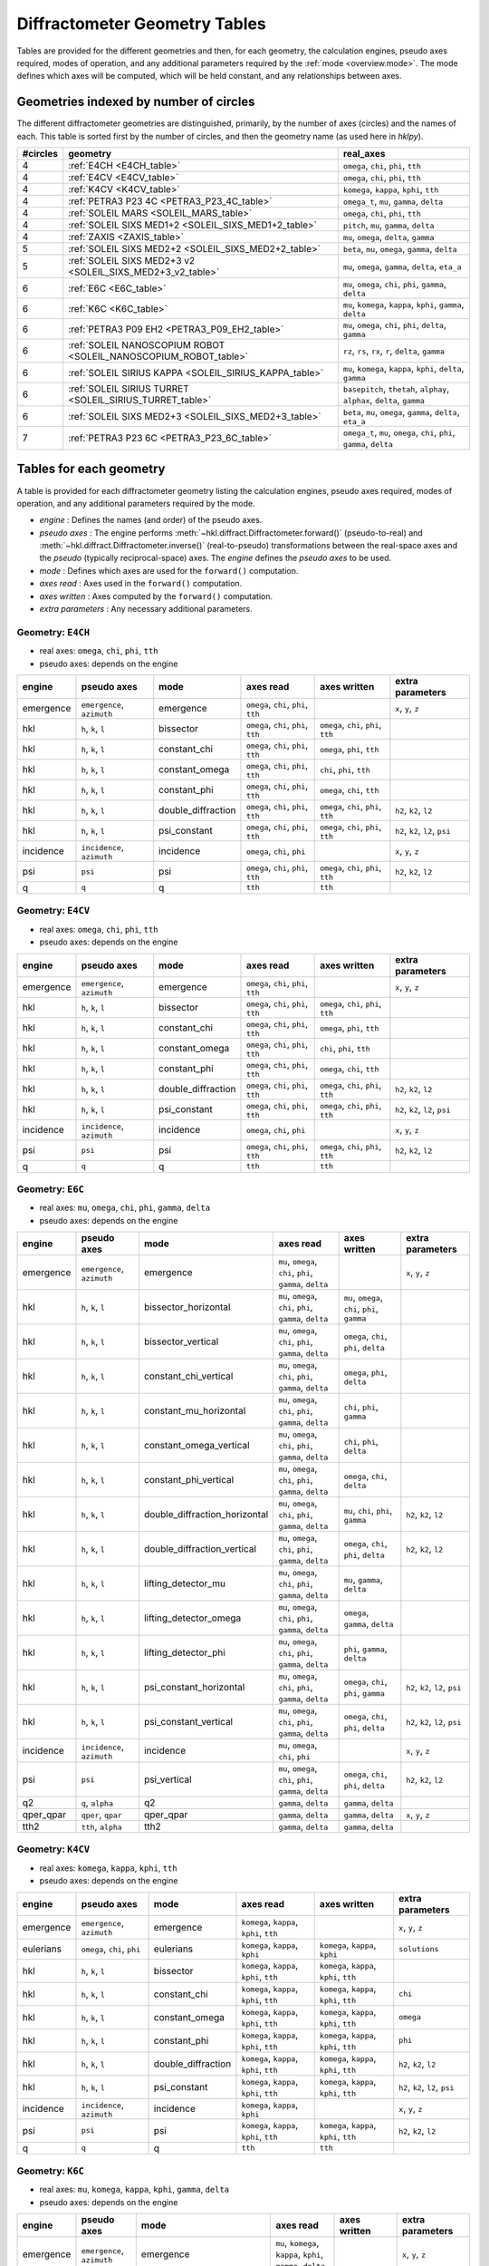 .. this page created by ./docs/make_geometry_tables.py

.. _geometry_tables:

==============================
Diffractometer Geometry Tables
==============================

.. index:: mode

Tables are provided for the different geometries and then, for each geometry,
the calculation engines, pseudo axes required, modes of operation, and any
additional parameters required by the :ref:`mode <overview.mode>`.  The mode defines
which axes will be computed, which will be held constant, and any relationships
between axes.

Geometries indexed by number of circles
---------------------------------------

The different diffractometer geometries are distinguished, primarily, by
the number of axes (circles) and the names of each.  This table is
sorted first by the number of circles, and then the geometry name (as
used here in *hklpy*).


======== ================================================================ =======================================================================
#circles geometry                                                         real_axes
======== ================================================================ =======================================================================
4        :ref:`E4CH <E4CH_table>`                                         ``omega``, ``chi``, ``phi``, ``tth``
4        :ref:`E4CV <E4CV_table>`                                         ``omega``, ``chi``, ``phi``, ``tth``
4        :ref:`K4CV <K4CV_table>`                                         ``komega``, ``kappa``, ``kphi``, ``tth``
4        :ref:`PETRA3 P23 4C <PETRA3_P23_4C_table>`                       ``omega_t``, ``mu``, ``gamma``, ``delta``
4        :ref:`SOLEIL MARS <SOLEIL_MARS_table>`                           ``omega``, ``chi``, ``phi``, ``tth``
4        :ref:`SOLEIL SIXS MED1+2 <SOLEIL_SIXS_MED1+2_table>`             ``pitch``, ``mu``, ``gamma``, ``delta``
4        :ref:`ZAXIS <ZAXIS_table>`                                       ``mu``, ``omega``, ``delta``, ``gamma``
5        :ref:`SOLEIL SIXS MED2+2 <SOLEIL_SIXS_MED2+2_table>`             ``beta``, ``mu``, ``omega``, ``gamma``, ``delta``
5        :ref:`SOLEIL SIXS MED2+3 v2 <SOLEIL_SIXS_MED2+3_v2_table>`       ``mu``, ``omega``, ``gamma``, ``delta``, ``eta_a``
6        :ref:`E6C <E6C_table>`                                           ``mu``, ``omega``, ``chi``, ``phi``, ``gamma``, ``delta``
6        :ref:`K6C <K6C_table>`                                           ``mu``, ``komega``, ``kappa``, ``kphi``, ``gamma``, ``delta``
6        :ref:`PETRA3 P09 EH2 <PETRA3_P09_EH2_table>`                     ``mu``, ``omega``, ``chi``, ``phi``, ``delta``, ``gamma``
6        :ref:`SOLEIL NANOSCOPIUM ROBOT <SOLEIL_NANOSCOPIUM_ROBOT_table>` ``rz``, ``rs``, ``rx``, ``r``, ``delta``, ``gamma``
6        :ref:`SOLEIL SIRIUS KAPPA <SOLEIL_SIRIUS_KAPPA_table>`           ``mu``, ``komega``, ``kappa``, ``kphi``, ``delta``, ``gamma``
6        :ref:`SOLEIL SIRIUS TURRET <SOLEIL_SIRIUS_TURRET_table>`         ``basepitch``, ``thetah``, ``alphay``, ``alphax``, ``delta``, ``gamma``
6        :ref:`SOLEIL SIXS MED2+3 <SOLEIL_SIXS_MED2+3_table>`             ``beta``, ``mu``, ``omega``, ``gamma``, ``delta``, ``eta_a``
7        :ref:`PETRA3 P23 6C <PETRA3_P23_6C_table>`                       ``omega_t``, ``mu``, ``omega``, ``chi``, ``phi``, ``gamma``, ``delta``
======== ================================================================ =======================================================================



.. _geometry_tables.tables:

Tables for each geometry
------------------------

.. index:: mode

A table is provided for each diffractometer geometry listing the calculation
engines, pseudo axes required, modes of operation, and any additional parameters
required by the mode.

* *engine* : Defines the names (and order) of the pseudo axes.
* *pseudo axes* : The engine performs
  :meth:`~hkl.diffract.Diffractometer.forward()` (pseudo-to-real) and
  :meth:`~hkl.diffract.Diffractometer.inverse()` (real-to-pseudo)
  transformations between the real-space axes and the *pseudo* (typically
  reciprocal-space) axes.  The *engine* defines the *pseudo axes* to be used.
* *mode* : Defines which axes are used for the ``forward()`` computation.
* *axes read* : Axes used in the ``forward()`` computation.
* *axes written* : Axes computed by the ``forward()`` computation.
* *extra parameters* : Any necessary additional parameters.

.. index:: E4CH, geometry; E4CH

.. _E4CH_table:

Geometry: ``E4CH``
++++++++++++++++++

* real axes: ``omega``, ``chi``, ``phi``, ``tth``
* pseudo axes: depends on the engine

========= ========================== ================== ==================================== ==================================== ===============================
engine    pseudo axes                mode               axes read                            axes written                         extra parameters
========= ========================== ================== ==================================== ==================================== ===============================
emergence ``emergence``, ``azimuth`` emergence          ``omega``, ``chi``, ``phi``, ``tth``                                      ``x``, ``y``, ``z``
hkl       ``h``, ``k``, ``l``        bissector          ``omega``, ``chi``, ``phi``, ``tth`` ``omega``, ``chi``, ``phi``, ``tth``
hkl       ``h``, ``k``, ``l``        constant_chi       ``omega``, ``chi``, ``phi``, ``tth`` ``omega``, ``phi``, ``tth``
hkl       ``h``, ``k``, ``l``        constant_omega     ``omega``, ``chi``, ``phi``, ``tth`` ``chi``, ``phi``, ``tth``
hkl       ``h``, ``k``, ``l``        constant_phi       ``omega``, ``chi``, ``phi``, ``tth`` ``omega``, ``chi``, ``tth``
hkl       ``h``, ``k``, ``l``        double_diffraction ``omega``, ``chi``, ``phi``, ``tth`` ``omega``, ``chi``, ``phi``, ``tth`` ``h2``, ``k2``, ``l2``
hkl       ``h``, ``k``, ``l``        psi_constant       ``omega``, ``chi``, ``phi``, ``tth`` ``omega``, ``chi``, ``phi``, ``tth`` ``h2``, ``k2``, ``l2``, ``psi``
incidence ``incidence``, ``azimuth`` incidence          ``omega``, ``chi``, ``phi``                                               ``x``, ``y``, ``z``
psi       ``psi``                    psi                ``omega``, ``chi``, ``phi``, ``tth`` ``omega``, ``chi``, ``phi``, ``tth`` ``h2``, ``k2``, ``l2``
q         ``q``                      q                  ``tth``                              ``tth``
========= ========================== ================== ==================================== ==================================== ===============================

.. index:: E4CV, geometry; E4CV

.. _E4CV_table:

Geometry: ``E4CV``
++++++++++++++++++

* real axes: ``omega``, ``chi``, ``phi``, ``tth``
* pseudo axes: depends on the engine

========= ========================== ================== ==================================== ==================================== ===============================
engine    pseudo axes                mode               axes read                            axes written                         extra parameters
========= ========================== ================== ==================================== ==================================== ===============================
emergence ``emergence``, ``azimuth`` emergence          ``omega``, ``chi``, ``phi``, ``tth``                                      ``x``, ``y``, ``z``
hkl       ``h``, ``k``, ``l``        bissector          ``omega``, ``chi``, ``phi``, ``tth`` ``omega``, ``chi``, ``phi``, ``tth``
hkl       ``h``, ``k``, ``l``        constant_chi       ``omega``, ``chi``, ``phi``, ``tth`` ``omega``, ``phi``, ``tth``
hkl       ``h``, ``k``, ``l``        constant_omega     ``omega``, ``chi``, ``phi``, ``tth`` ``chi``, ``phi``, ``tth``
hkl       ``h``, ``k``, ``l``        constant_phi       ``omega``, ``chi``, ``phi``, ``tth`` ``omega``, ``chi``, ``tth``
hkl       ``h``, ``k``, ``l``        double_diffraction ``omega``, ``chi``, ``phi``, ``tth`` ``omega``, ``chi``, ``phi``, ``tth`` ``h2``, ``k2``, ``l2``
hkl       ``h``, ``k``, ``l``        psi_constant       ``omega``, ``chi``, ``phi``, ``tth`` ``omega``, ``chi``, ``phi``, ``tth`` ``h2``, ``k2``, ``l2``, ``psi``
incidence ``incidence``, ``azimuth`` incidence          ``omega``, ``chi``, ``phi``                                               ``x``, ``y``, ``z``
psi       ``psi``                    psi                ``omega``, ``chi``, ``phi``, ``tth`` ``omega``, ``chi``, ``phi``, ``tth`` ``h2``, ``k2``, ``l2``
q         ``q``                      q                  ``tth``                              ``tth``
========= ========================== ================== ==================================== ==================================== ===============================

.. index:: E6C, geometry; E6C

.. _E6C_table:

Geometry: ``E6C``
+++++++++++++++++

* real axes: ``mu``, ``omega``, ``chi``, ``phi``, ``gamma``, ``delta``
* pseudo axes: depends on the engine

========= ========================== ============================= ========================================================= ============================================== ===============================
engine    pseudo axes                mode                          axes read                                                 axes written                                   extra parameters
========= ========================== ============================= ========================================================= ============================================== ===============================
emergence ``emergence``, ``azimuth`` emergence                     ``mu``, ``omega``, ``chi``, ``phi``, ``gamma``, ``delta``                                                ``x``, ``y``, ``z``
hkl       ``h``, ``k``, ``l``        bissector_horizontal          ``mu``, ``omega``, ``chi``, ``phi``, ``gamma``, ``delta`` ``mu``, ``omega``, ``chi``, ``phi``, ``gamma``
hkl       ``h``, ``k``, ``l``        bissector_vertical            ``mu``, ``omega``, ``chi``, ``phi``, ``gamma``, ``delta`` ``omega``, ``chi``, ``phi``, ``delta``
hkl       ``h``, ``k``, ``l``        constant_chi_vertical         ``mu``, ``omega``, ``chi``, ``phi``, ``gamma``, ``delta`` ``omega``, ``phi``, ``delta``
hkl       ``h``, ``k``, ``l``        constant_mu_horizontal        ``mu``, ``omega``, ``chi``, ``phi``, ``gamma``, ``delta`` ``chi``, ``phi``, ``gamma``
hkl       ``h``, ``k``, ``l``        constant_omega_vertical       ``mu``, ``omega``, ``chi``, ``phi``, ``gamma``, ``delta`` ``chi``, ``phi``, ``delta``
hkl       ``h``, ``k``, ``l``        constant_phi_vertical         ``mu``, ``omega``, ``chi``, ``phi``, ``gamma``, ``delta`` ``omega``, ``chi``, ``delta``
hkl       ``h``, ``k``, ``l``        double_diffraction_horizontal ``mu``, ``omega``, ``chi``, ``phi``, ``gamma``, ``delta`` ``mu``, ``chi``, ``phi``, ``gamma``            ``h2``, ``k2``, ``l2``
hkl       ``h``, ``k``, ``l``        double_diffraction_vertical   ``mu``, ``omega``, ``chi``, ``phi``, ``gamma``, ``delta`` ``omega``, ``chi``, ``phi``, ``delta``         ``h2``, ``k2``, ``l2``
hkl       ``h``, ``k``, ``l``        lifting_detector_mu           ``mu``, ``omega``, ``chi``, ``phi``, ``gamma``, ``delta`` ``mu``, ``gamma``, ``delta``
hkl       ``h``, ``k``, ``l``        lifting_detector_omega        ``mu``, ``omega``, ``chi``, ``phi``, ``gamma``, ``delta`` ``omega``, ``gamma``, ``delta``
hkl       ``h``, ``k``, ``l``        lifting_detector_phi          ``mu``, ``omega``, ``chi``, ``phi``, ``gamma``, ``delta`` ``phi``, ``gamma``, ``delta``
hkl       ``h``, ``k``, ``l``        psi_constant_horizontal       ``mu``, ``omega``, ``chi``, ``phi``, ``gamma``, ``delta`` ``omega``, ``chi``, ``phi``, ``gamma``         ``h2``, ``k2``, ``l2``, ``psi``
hkl       ``h``, ``k``, ``l``        psi_constant_vertical         ``mu``, ``omega``, ``chi``, ``phi``, ``gamma``, ``delta`` ``omega``, ``chi``, ``phi``, ``delta``         ``h2``, ``k2``, ``l2``, ``psi``
incidence ``incidence``, ``azimuth`` incidence                     ``mu``, ``omega``, ``chi``, ``phi``                                                                      ``x``, ``y``, ``z``
psi       ``psi``                    psi_vertical                  ``mu``, ``omega``, ``chi``, ``phi``, ``gamma``, ``delta`` ``omega``, ``chi``, ``phi``, ``delta``         ``h2``, ``k2``, ``l2``
q2        ``q``, ``alpha``           q2                            ``gamma``, ``delta``                                      ``gamma``, ``delta``
qper_qpar ``qper``, ``qpar``         qper_qpar                     ``gamma``, ``delta``                                      ``gamma``, ``delta``                           ``x``, ``y``, ``z``
tth2      ``tth``, ``alpha``         tth2                          ``gamma``, ``delta``                                      ``gamma``, ``delta``
========= ========================== ============================= ========================================================= ============================================== ===============================

.. index:: K4CV, geometry; K4CV

.. _K4CV_table:

Geometry: ``K4CV``
++++++++++++++++++

* real axes: ``komega``, ``kappa``, ``kphi``, ``tth``
* pseudo axes: depends on the engine

========= =========================== ================== ======================================== ======================================== ===============================
engine    pseudo axes                 mode               axes read                                axes written                             extra parameters
========= =========================== ================== ======================================== ======================================== ===============================
emergence ``emergence``, ``azimuth``  emergence          ``komega``, ``kappa``, ``kphi``, ``tth``                                          ``x``, ``y``, ``z``
eulerians ``omega``, ``chi``, ``phi`` eulerians          ``komega``, ``kappa``, ``kphi``          ``komega``, ``kappa``, ``kphi``          ``solutions``
hkl       ``h``, ``k``, ``l``         bissector          ``komega``, ``kappa``, ``kphi``, ``tth`` ``komega``, ``kappa``, ``kphi``, ``tth``
hkl       ``h``, ``k``, ``l``         constant_chi       ``komega``, ``kappa``, ``kphi``, ``tth`` ``komega``, ``kappa``, ``kphi``, ``tth`` ``chi``
hkl       ``h``, ``k``, ``l``         constant_omega     ``komega``, ``kappa``, ``kphi``, ``tth`` ``komega``, ``kappa``, ``kphi``, ``tth`` ``omega``
hkl       ``h``, ``k``, ``l``         constant_phi       ``komega``, ``kappa``, ``kphi``, ``tth`` ``komega``, ``kappa``, ``kphi``, ``tth`` ``phi``
hkl       ``h``, ``k``, ``l``         double_diffraction ``komega``, ``kappa``, ``kphi``, ``tth`` ``komega``, ``kappa``, ``kphi``, ``tth`` ``h2``, ``k2``, ``l2``
hkl       ``h``, ``k``, ``l``         psi_constant       ``komega``, ``kappa``, ``kphi``, ``tth`` ``komega``, ``kappa``, ``kphi``, ``tth`` ``h2``, ``k2``, ``l2``, ``psi``
incidence ``incidence``, ``azimuth``  incidence          ``komega``, ``kappa``, ``kphi``                                                   ``x``, ``y``, ``z``
psi       ``psi``                     psi                ``komega``, ``kappa``, ``kphi``, ``tth`` ``komega``, ``kappa``, ``kphi``, ``tth`` ``h2``, ``k2``, ``l2``
q         ``q``                       q                  ``tth``                                  ``tth``
========= =========================== ================== ======================================== ======================================== ===============================

.. index:: K6C, geometry; K6C

.. _K6C_table:

Geometry: ``K6C``
+++++++++++++++++

* real axes: ``mu``, ``komega``, ``kappa``, ``kphi``, ``gamma``, ``delta``
* pseudo axes: depends on the engine

========= =========================== ============================= ============================================================= ===================================================== ===============================================
engine    pseudo axes                 mode                          axes read                                                     axes written                                          extra parameters
========= =========================== ============================= ============================================================= ===================================================== ===============================================
emergence ``emergence``, ``azimuth``  emergence                     ``mu``, ``komega``, ``kappa``, ``kphi``, ``gamma``, ``delta``                                                       ``x``, ``y``, ``z``
eulerians ``omega``, ``chi``, ``phi`` eulerians                     ``komega``, ``kappa``, ``kphi``                               ``komega``, ``kappa``, ``kphi``                       ``solutions``
hkl       ``h``, ``k``, ``l``         bissector_horizontal          ``mu``, ``komega``, ``kappa``, ``kphi``, ``gamma``, ``delta`` ``mu``, ``komega``, ``kappa``, ``kphi``, ``gamma``
hkl       ``h``, ``k``, ``l``         bissector_vertical            ``mu``, ``komega``, ``kappa``, ``kphi``, ``gamma``, ``delta`` ``komega``, ``kappa``, ``kphi``, ``delta``
hkl       ``h``, ``k``, ``l``         constant_chi_vertical         ``mu``, ``komega``, ``kappa``, ``kphi``, ``gamma``, ``delta`` ``komega``, ``kappa``, ``kphi``, ``delta``            ``chi``
hkl       ``h``, ``k``, ``l``         constant_incidence            ``mu``, ``komega``, ``kappa``, ``kphi``, ``gamma``, ``delta`` ``komega``, ``kappa``, ``kphi``, ``gamma``, ``delta`` ``x``, ``y``, ``z``, ``incidence``, ``azimuth``
hkl       ``h``, ``k``, ``l``         constant_kphi_horizontal      ``mu``, ``komega``, ``kappa``, ``kphi``, ``gamma``, ``delta`` ``mu``, ``komega``, ``kappa``, ``gamma``
hkl       ``h``, ``k``, ``l``         constant_omega_vertical       ``mu``, ``komega``, ``kappa``, ``kphi``, ``gamma``, ``delta`` ``komega``, ``kappa``, ``kphi``, ``delta``            ``omega``
hkl       ``h``, ``k``, ``l``         constant_phi_horizontal       ``mu``, ``komega``, ``kappa``, ``kphi``, ``gamma``, ``delta`` ``mu``, ``komega``, ``kappa``, ``kphi``, ``gamma``    ``phi``
hkl       ``h``, ``k``, ``l``         constant_phi_vertical         ``mu``, ``komega``, ``kappa``, ``kphi``, ``gamma``, ``delta`` ``komega``, ``kappa``, ``kphi``, ``delta``            ``phi``
hkl       ``h``, ``k``, ``l``         double_diffraction_horizontal ``mu``, ``komega``, ``kappa``, ``kphi``, ``gamma``, ``delta`` ``mu``, ``komega``, ``kappa``, ``kphi``, ``gamma``    ``h2``, ``k2``, ``l2``
hkl       ``h``, ``k``, ``l``         double_diffraction_vertical   ``mu``, ``komega``, ``kappa``, ``kphi``, ``gamma``, ``delta`` ``komega``, ``kappa``, ``kphi``, ``delta``            ``h2``, ``k2``, ``l2``
hkl       ``h``, ``k``, ``l``         lifting_detector_komega       ``mu``, ``komega``, ``kappa``, ``kphi``, ``gamma``, ``delta`` ``komega``, ``gamma``, ``delta``
hkl       ``h``, ``k``, ``l``         lifting_detector_kphi         ``mu``, ``komega``, ``kappa``, ``kphi``, ``gamma``, ``delta`` ``kphi``, ``gamma``, ``delta``
hkl       ``h``, ``k``, ``l``         lifting_detector_mu           ``mu``, ``komega``, ``kappa``, ``kphi``, ``gamma``, ``delta`` ``mu``, ``gamma``, ``delta``
hkl       ``h``, ``k``, ``l``         psi_constant_vertical         ``mu``, ``komega``, ``kappa``, ``kphi``, ``gamma``, ``delta`` ``komega``, ``kappa``, ``kphi``, ``delta``            ``h2``, ``k2``, ``l2``, ``psi``
incidence ``incidence``, ``azimuth``  incidence                     ``mu``, ``komega``, ``kappa``, ``kphi``                                                                             ``x``, ``y``, ``z``
psi       ``psi``                     psi_vertical                  ``mu``, ``komega``, ``kappa``, ``kphi``, ``gamma``, ``delta`` ``komega``, ``kappa``, ``kphi``, ``delta``            ``h2``, ``k2``, ``l2``
q2        ``q``, ``alpha``            q2                            ``gamma``, ``delta``                                          ``gamma``, ``delta``
qper_qpar ``qper``, ``qpar``          qper_qpar                     ``gamma``, ``delta``                                          ``gamma``, ``delta``                                  ``x``, ``y``, ``z``
tth2      ``tth``, ``alpha``          tth2                          ``gamma``, ``delta``                                          ``gamma``, ``delta``
========= =========================== ============================= ============================================================= ===================================================== ===============================================

.. index:: PETRA3_P09_EH2, geometry; PETRA3_P09_EH2

.. _PETRA3_P09_EH2_table:

Geometry: ``PETRA3 P09 EH2``
++++++++++++++++++++++++++++

* real axes: ``mu``, ``omega``, ``chi``, ``phi``, ``delta``, ``gamma``
* pseudo axes: depends on the engine

====== =================== =================================== ========================================================= ======================================= ================
engine pseudo axes         mode                                axes read                                                 axes written                            extra parameters
====== =================== =================================== ========================================================= ======================================= ================
hkl    ``h``, ``k``, ``l`` 4-circles bissecting horizontal     ``mu``, ``omega``, ``chi``, ``phi``, ``delta``, ``gamma`` ``omega``, ``chi``, ``phi``, ``delta``
hkl    ``h``, ``k``, ``l`` 4-circles constant chi horizontal   ``mu``, ``omega``, ``chi``, ``phi``, ``delta``, ``gamma`` ``omega``, ``phi``, ``delta``
hkl    ``h``, ``k``, ``l`` 4-circles constant omega horizontal ``mu``, ``omega``, ``chi``, ``phi``, ``delta``, ``gamma`` ``chi``, ``phi``, ``delta``
hkl    ``h``, ``k``, ``l`` 4-circles constant phi horizontal   ``mu``, ``omega``, ``chi``, ``phi``, ``delta``, ``gamma`` ``omega``, ``chi``, ``delta``
hkl    ``h``, ``k``, ``l`` lifting detector chi                ``mu``, ``omega``, ``chi``, ``phi``, ``delta``, ``gamma`` ``chi``, ``delta``, ``gamma``
hkl    ``h``, ``k``, ``l`` lifting detector mu                 ``mu``, ``omega``, ``chi``, ``phi``, ``delta``, ``gamma`` ``mu``, ``delta``, ``gamma``
hkl    ``h``, ``k``, ``l`` lifting detector omega              ``mu``, ``omega``, ``chi``, ``phi``, ``delta``, ``gamma`` ``omega``, ``delta``, ``gamma``
hkl    ``h``, ``k``, ``l`` lifting detector phi                ``mu``, ``omega``, ``chi``, ``phi``, ``delta``, ``gamma`` ``phi``, ``delta``, ``gamma``
hkl    ``h``, ``k``, ``l`` zaxis + alpha-fixed                 ``mu``, ``omega``, ``chi``, ``phi``, ``delta``, ``gamma`` ``omega``, ``delta``, ``gamma``
hkl    ``h``, ``k``, ``l`` zaxis + alpha=beta                  ``mu``, ``omega``, ``chi``, ``phi``, ``delta``, ``gamma`` ``mu``, ``omega``, ``delta``, ``gamma``
hkl    ``h``, ``k``, ``l`` zaxis + beta-fixed                  ``mu``, ``omega``, ``chi``, ``phi``, ``delta``, ``gamma`` ``mu``, ``delta``, ``gamma``
====== =================== =================================== ========================================================= ======================================= ================

.. index:: PETRA3_P23_4C, geometry; PETRA3_P23_4C

.. _PETRA3_P23_4C_table:

Geometry: ``PETRA3 P23 4C``
+++++++++++++++++++++++++++

* real axes: ``omega_t``, ``mu``, ``gamma``, ``delta``
* pseudo axes: depends on the engine

========= ========================== ======================== ========================================= ========================================= ===============================
engine    pseudo axes                mode                     axes read                                 axes written                              extra parameters
========= ========================== ======================== ========================================= ========================================= ===============================
emergence ``emergence``, ``azimuth`` emergence                ``omega_t``, ``mu``, ``gamma``, ``delta``                                           ``x``, ``y``, ``z``
hkl       ``h``, ``k``, ``l``        bissector_horizontal     ``omega_t``, ``mu``, ``gamma``, ``delta`` ``omega_t``, ``mu``, ``gamma``
hkl       ``h``, ``k``, ``l``        bissector_vertical       ``omega_t``, ``mu``, ``gamma``, ``delta`` ``omega_t``, ``mu``, ``delta``
hkl       ``h``, ``k``, ``l``        lifting_detector_mu      ``omega_t``, ``mu``, ``gamma``, ``delta`` ``mu``, ``gamma``, ``delta``
hkl       ``h``, ``k``, ``l``        lifting_detector_omega_t ``omega_t``, ``mu``, ``gamma``, ``delta`` ``omega_t``, ``gamma``, ``delta``
hkl       ``h``, ``k``, ``l``        psi_constant             ``omega_t``, ``mu``, ``gamma``, ``delta`` ``omega_t``, ``mu``, ``gamma``, ``delta`` ``h2``, ``k2``, ``l2``, ``psi``
incidence ``incidence``, ``azimuth`` incidence                ``omega_t``, ``mu``                                                                 ``x``, ``y``, ``z``
q2        ``q``, ``alpha``           q2                       ``gamma``, ``delta``                      ``gamma``, ``delta``
qper_qpar ``qper``, ``qpar``         qper_qpar                ``gamma``, ``delta``                      ``gamma``, ``delta``                      ``x``, ``y``, ``z``
tth2      ``tth``, ``alpha``         tth2                     ``gamma``, ``delta``                      ``gamma``, ``delta``
========= ========================== ======================== ========================================= ========================================= ===============================

.. index:: PETRA3_P23_6C, geometry; PETRA3_P23_6C

.. _PETRA3_P23_6C_table:

Geometry: ``PETRA3 P23 6C``
+++++++++++++++++++++++++++

* real axes: ``omega_t``, ``mu``, ``omega``, ``chi``, ``phi``, ``gamma``, ``delta``
* pseudo axes: depends on the engine

========= ========================== ============================= ====================================================================== ============================================== ===============================
engine    pseudo axes                mode                          axes read                                                              axes written                                   extra parameters
========= ========================== ============================= ====================================================================== ============================================== ===============================
emergence ``emergence``, ``azimuth`` emergence                     ``omega_t``, ``mu``, ``omega``, ``chi``, ``phi``, ``gamma``, ``delta``                                                ``x``, ``y``, ``z``
hkl       ``h``, ``k``, ``l``        bissector_horizontal          ``omega_t``, ``mu``, ``omega``, ``chi``, ``phi``, ``gamma``, ``delta`` ``mu``, ``omega``, ``chi``, ``phi``, ``gamma``
hkl       ``h``, ``k``, ``l``        bissector_vertical            ``omega_t``, ``mu``, ``omega``, ``chi``, ``phi``, ``gamma``, ``delta`` ``omega``, ``chi``, ``phi``, ``delta``
hkl       ``h``, ``k``, ``l``        constant_chi_vertical         ``omega_t``, ``mu``, ``omega``, ``chi``, ``phi``, ``gamma``, ``delta`` ``omega``, ``phi``, ``delta``
hkl       ``h``, ``k``, ``l``        constant_mu_horizontal        ``omega_t``, ``mu``, ``omega``, ``chi``, ``phi``, ``gamma``, ``delta`` ``chi``, ``phi``, ``gamma``
hkl       ``h``, ``k``, ``l``        constant_omega_vertical       ``omega_t``, ``mu``, ``omega``, ``chi``, ``phi``, ``gamma``, ``delta`` ``chi``, ``phi``, ``delta``
hkl       ``h``, ``k``, ``l``        constant_phi_vertical         ``omega_t``, ``mu``, ``omega``, ``chi``, ``phi``, ``gamma``, ``delta`` ``omega``, ``chi``, ``delta``
hkl       ``h``, ``k``, ``l``        double_diffraction_horizontal ``omega_t``, ``mu``, ``omega``, ``chi``, ``phi``, ``gamma``, ``delta`` ``mu``, ``chi``, ``phi``, ``gamma``            ``h2``, ``k2``, ``l2``
hkl       ``h``, ``k``, ``l``        double_diffraction_vertical   ``omega_t``, ``mu``, ``omega``, ``chi``, ``phi``, ``gamma``, ``delta`` ``omega``, ``chi``, ``phi``, ``delta``         ``h2``, ``k2``, ``l2``
hkl       ``h``, ``k``, ``l``        lifting_detector_mu           ``omega_t``, ``mu``, ``omega``, ``chi``, ``phi``, ``gamma``, ``delta`` ``mu``, ``gamma``, ``delta``
hkl       ``h``, ``k``, ``l``        lifting_detector_omega        ``omega_t``, ``mu``, ``omega``, ``chi``, ``phi``, ``gamma``, ``delta`` ``omega``, ``gamma``, ``delta``
hkl       ``h``, ``k``, ``l``        lifting_detector_phi          ``omega_t``, ``mu``, ``omega``, ``chi``, ``phi``, ``gamma``, ``delta`` ``phi``, ``gamma``, ``delta``
hkl       ``h``, ``k``, ``l``        psi_constant_horizontal       ``omega_t``, ``mu``, ``omega``, ``chi``, ``phi``, ``gamma``, ``delta`` ``omega``, ``chi``, ``phi``, ``gamma``         ``h2``, ``k2``, ``l2``, ``psi``
hkl       ``h``, ``k``, ``l``        psi_constant_vertical         ``omega_t``, ``mu``, ``omega``, ``chi``, ``phi``, ``gamma``, ``delta`` ``omega``, ``chi``, ``phi``, ``delta``         ``h2``, ``k2``, ``l2``, ``psi``
incidence ``incidence``, ``azimuth`` incidence                     ``omega_t``, ``mu``, ``omega``, ``chi``, ``phi``                                                                      ``x``, ``y``, ``z``
psi       ``psi``                    psi_vertical                  ``omega_t``, ``mu``, ``omega``, ``chi``, ``phi``, ``gamma``, ``delta`` ``omega``, ``chi``, ``phi``, ``delta``         ``h2``, ``k2``, ``l2``
q2        ``q``, ``alpha``           q2                            ``gamma``, ``delta``                                                   ``gamma``, ``delta``
qper_qpar ``qper``, ``qpar``         qper_qpar                     ``gamma``, ``delta``                                                   ``gamma``, ``delta``                           ``x``, ``y``, ``z``
tth2      ``tth``, ``alpha``         tth2                          ``gamma``, ``delta``                                                   ``gamma``, ``delta``
========= ========================== ============================= ====================================================================== ============================================== ===============================

.. index:: SOLEIL_MARS, geometry; SOLEIL_MARS

.. _SOLEIL_MARS_table:

Geometry: ``SOLEIL MARS``
+++++++++++++++++++++++++

* real axes: ``omega``, ``chi``, ``phi``, ``tth``
* pseudo axes: depends on the engine

========= ========================== ================== ==================================== ==================================== ===============================
engine    pseudo axes                mode               axes read                            axes written                         extra parameters
========= ========================== ================== ==================================== ==================================== ===============================
emergence ``emergence``, ``azimuth`` emergence          ``omega``, ``chi``, ``phi``, ``tth``                                      ``x``, ``y``, ``z``
hkl       ``h``, ``k``, ``l``        bissector          ``omega``, ``chi``, ``phi``, ``tth`` ``omega``, ``chi``, ``phi``, ``tth``
hkl       ``h``, ``k``, ``l``        constant_chi       ``omega``, ``chi``, ``phi``, ``tth`` ``omega``, ``phi``, ``tth``
hkl       ``h``, ``k``, ``l``        constant_omega     ``omega``, ``chi``, ``phi``, ``tth`` ``chi``, ``phi``, ``tth``
hkl       ``h``, ``k``, ``l``        constant_phi       ``omega``, ``chi``, ``phi``, ``tth`` ``omega``, ``chi``, ``tth``
hkl       ``h``, ``k``, ``l``        double_diffraction ``omega``, ``chi``, ``phi``, ``tth`` ``omega``, ``chi``, ``phi``, ``tth`` ``h2``, ``k2``, ``l2``
hkl       ``h``, ``k``, ``l``        psi_constant       ``omega``, ``chi``, ``phi``, ``tth`` ``omega``, ``chi``, ``phi``, ``tth`` ``h2``, ``k2``, ``l2``, ``psi``
incidence ``incidence``, ``azimuth`` incidence          ``omega``, ``chi``, ``phi``                                               ``x``, ``y``, ``z``
psi       ``psi``                    psi                ``omega``, ``chi``, ``phi``, ``tth`` ``omega``, ``chi``, ``phi``, ``tth`` ``h2``, ``k2``, ``l2``
q         ``q``                      q                  ``tth``                              ``tth``
========= ========================== ================== ==================================== ==================================== ===============================

.. index:: SOLEIL_NANOSCOPIUM_ROBOT, geometry; SOLEIL_NANOSCOPIUM_ROBOT

.. _SOLEIL_NANOSCOPIUM_ROBOT_table:

Geometry: ``SOLEIL NANOSCOPIUM ROBOT``
++++++++++++++++++++++++++++++++++++++

* real axes: ``rz``, ``rs``, ``rx``, ``r``, ``delta``, ``gamma``
* pseudo axes: depends on the engine

====== =================== =================== =================================================== ============================ ================
engine pseudo axes         mode                axes read                                           axes written                 extra parameters
====== =================== =================== =================================================== ============================ ================
hkl    ``h``, ``k``, ``l`` lifting detector rs ``rz``, ``rs``, ``rx``, ``r``, ``delta``, ``gamma`` ``rs``, ``delta``, ``gamma``
hkl    ``h``, ``k``, ``l`` lifting detector rx ``rz``, ``rs``, ``rx``, ``r``, ``delta``, ``gamma`` ``rx``, ``delta``, ``gamma``
hkl    ``h``, ``k``, ``l`` lifting detector rz ``rz``, ``rs``, ``rx``, ``r``, ``delta``, ``gamma`` ``rz``, ``delta``, ``gamma``
====== =================== =================== =================================================== ============================ ================

.. index:: SOLEIL_SIRIUS_KAPPA, geometry; SOLEIL_SIRIUS_KAPPA

.. _SOLEIL_SIRIUS_KAPPA_table:

Geometry: ``SOLEIL SIRIUS KAPPA``
+++++++++++++++++++++++++++++++++

* real axes: ``mu``, ``komega``, ``kappa``, ``kphi``, ``delta``, ``gamma``
* pseudo axes: depends on the engine

========= =========================== ================================ ============================================================= ===================================================== ===============================================
engine    pseudo axes                 mode                             axes read                                                     axes written                                          extra parameters
========= =========================== ================================ ============================================================= ===================================================== ===============================================
emergence ``emergence``, ``azimuth``  emergence                        ``mu``, ``komega``, ``kappa``, ``kphi``, ``gamma``, ``delta``                                                       ``x``, ``y``, ``z``
eulerians ``omega``, ``chi``, ``phi`` eulerians                        ``komega``, ``kappa``, ``kphi``                               ``komega``, ``kappa``, ``kphi``                       ``solutions``
hkl       ``h``, ``k``, ``l``         bissector_horizontal             ``mu``, ``komega``, ``kappa``, ``kphi``, ``delta``, ``gamma`` ``mu``, ``komega``, ``kappa``, ``kphi``, ``delta``
hkl       ``h``, ``k``, ``l``         bissector_vertical               ``mu``, ``komega``, ``kappa``, ``kphi``, ``delta``, ``gamma`` ``komega``, ``kappa``, ``kphi``, ``gamma``
hkl       ``h``, ``k``, ``l``         constant_chi_vertical            ``mu``, ``komega``, ``kappa``, ``kphi``, ``delta``, ``gamma`` ``komega``, ``kappa``, ``kphi``, ``gamma``            ``chi``
hkl       ``h``, ``k``, ``l``         constant_incidence               ``mu``, ``komega``, ``kappa``, ``kphi``, ``delta``, ``gamma`` ``komega``, ``kappa``, ``kphi``, ``delta``, ``gamma`` ``x``, ``y``, ``z``, ``incidence``, ``azimuth``
hkl       ``h``, ``k``, ``l``         constant_kphi_horizontal         ``mu``, ``komega``, ``kappa``, ``kphi``, ``delta``, ``gamma`` ``mu``, ``komega``, ``kappa``, ``delta``
hkl       ``h``, ``k``, ``l``         constant_omega_vertical          ``mu``, ``komega``, ``kappa``, ``kphi``, ``delta``, ``gamma`` ``komega``, ``kappa``, ``kphi``, ``gamma``            ``omega``
hkl       ``h``, ``k``, ``l``         constant_phi_horizontal          ``mu``, ``komega``, ``kappa``, ``kphi``, ``delta``, ``gamma`` ``mu``, ``komega``, ``kappa``, ``kphi``, ``delta``    ``phi``
hkl       ``h``, ``k``, ``l``         constant_phi_vertical            ``mu``, ``komega``, ``kappa``, ``kphi``, ``delta``, ``gamma`` ``komega``, ``kappa``, ``kphi``, ``gamma``            ``phi``
hkl       ``h``, ``k``, ``l``         double_diffraction_horizontal    ``mu``, ``komega``, ``kappa``, ``kphi``, ``delta``, ``gamma`` ``mu``, ``komega``, ``kappa``, ``kphi``, ``delta``    ``h2``, ``k2``, ``l2``
hkl       ``h``, ``k``, ``l``         double_diffraction_vertical      ``mu``, ``komega``, ``kappa``, ``kphi``, ``delta``, ``gamma`` ``komega``, ``kappa``, ``kphi``, ``gamma``            ``h2``, ``k2``, ``l2``
hkl       ``h``, ``k``, ``l``         lifting_detector_komega          ``mu``, ``komega``, ``kappa``, ``kphi``, ``delta``, ``gamma`` ``komega``, ``delta``, ``gamma``
hkl       ``h``, ``k``, ``l``         lifting_detector_kphi            ``mu``, ``komega``, ``kappa``, ``kphi``, ``delta``, ``gamma`` ``kphi``, ``delta``, ``gamma``
hkl       ``h``, ``k``, ``l``         lifting_detector_mu              ``mu``, ``komega``, ``kappa``, ``kphi``, ``delta``, ``gamma`` ``mu``, ``delta``, ``gamma``
hkl       ``h``, ``k``, ``l``         psi_constant_vertical            ``mu``, ``komega``, ``kappa``, ``kphi``, ``delta``, ``gamma`` ``komega``, ``kappa``, ``kphi``, ``gamma``            ``h2``, ``k2``, ``l2``, ``psi``
incidence ``incidence``, ``azimuth``  incidence                        ``mu``, ``komega``, ``kappa``, ``kphi``                                                                             ``x``, ``y``, ``z``
psi       ``psi``                     psi_vertical_soleil_sirius_kappa ``mu``, ``komega``, ``kappa``, ``kphi``, ``delta``, ``gamma`` ``komega``, ``kappa``, ``kphi``, ``gamma``            ``h2``, ``k2``, ``l2``
q2        ``q``, ``alpha``            q2                               ``gamma``, ``delta``                                          ``gamma``, ``delta``
qper_qpar ``qper``, ``qpar``          qper_qpar                        ``gamma``, ``delta``                                          ``gamma``, ``delta``                                  ``x``, ``y``, ``z``
tth2      ``tth``, ``alpha``          tth2                             ``gamma``, ``delta``                                          ``gamma``, ``delta``
========= =========================== ================================ ============================================================= ===================================================== ===============================================

.. index:: SOLEIL_SIRIUS_TURRET, geometry; SOLEIL_SIRIUS_TURRET

.. _SOLEIL_SIRIUS_TURRET_table:

Geometry: ``SOLEIL SIRIUS TURRET``
++++++++++++++++++++++++++++++++++

* real axes: ``basepitch``, ``thetah``, ``alphay``, ``alphax``, ``delta``, ``gamma``
* pseudo axes: depends on the engine

========= ========================== ======================= ======================================================================= ================================ ===================
engine    pseudo axes                mode                    axes read                                                               axes written                     extra parameters
========= ========================== ======================= ======================================================================= ================================ ===================
emergence ``emergence``, ``azimuth`` emergence               ``basepitch``, ``thetah``, ``alphay``, ``alphax``, ``delta``, ``gamma``                                  ``x``, ``y``, ``z``
hkl       ``h``, ``k``, ``l``        lifting_detector_thetah ``basepitch``, ``thetah``, ``alphay``, ``alphax``, ``delta``, ``gamma`` ``thetah``, ``delta``, ``gamma``
incidence ``incidence``, ``azimuth`` incidence               ``basepitch``, ``thetah``, ``alphay``, ``alphax``                                                        ``x``, ``y``, ``z``
q2        ``q``, ``alpha``           q2                      ``gamma``, ``delta``                                                    ``gamma``, ``delta``
qper_qpar ``qper``, ``qpar``         qper_qpar               ``gamma``, ``delta``                                                    ``gamma``, ``delta``             ``x``, ``y``, ``z``
tth2      ``tth``, ``alpha``         tth2                    ``gamma``, ``delta``                                                    ``gamma``, ``delta``
========= ========================== ======================= ======================================================================= ================================ ===================

.. index:: SOLEIL_SIXS_MED1+2, geometry; SOLEIL_SIXS_MED1+2

.. _SOLEIL_SIXS_MED1+2_table:

Geometry: ``SOLEIL SIXS MED1+2``
++++++++++++++++++++++++++++++++

* real axes: ``pitch``, ``mu``, ``gamma``, ``delta``
* pseudo axes: depends on the engine

========= ========================== =========== ======================================= ============================ ===================
engine    pseudo axes                mode        axes read                               axes written                 extra parameters
========= ========================== =========== ======================================= ============================ ===================
emergence ``emergence``, ``azimuth`` emergence   ``pitch``, ``mu``, ``gamma``, ``delta``                              ``x``, ``y``, ``z``
hkl       ``h``, ``k``, ``l``        delta_fixed ``pitch``, ``mu``, ``gamma``, ``delta`` ``pitch``, ``mu``, ``gamma``
hkl       ``h``, ``k``, ``l``        pitch_fixed ``pitch``, ``mu``, ``gamma``, ``delta`` ``mu``, ``gamma``, ``delta``
incidence ``incidence``, ``azimuth`` incidence   ``pitch``, ``mu``                                                    ``x``, ``y``, ``z``
q2        ``q``, ``alpha``           q2          ``gamma``, ``delta``                    ``gamma``, ``delta``
qper_qpar ``qper``, ``qpar``         qper_qpar   ``gamma``, ``delta``                    ``gamma``, ``delta``         ``x``, ``y``, ``z``
tth2      ``tth``, ``alpha``         tth2        ``gamma``, ``delta``                    ``gamma``, ``delta``
========= ========================== =========== ======================================= ============================ ===================

.. index:: SOLEIL_SIXS_MED2+2, geometry; SOLEIL_SIXS_MED2+2

.. _SOLEIL_SIXS_MED2+2_table:

Geometry: ``SOLEIL SIXS MED2+2``
++++++++++++++++++++++++++++++++

* real axes: ``beta``, ``mu``, ``omega``, ``gamma``, ``delta``
* pseudo axes: depends on the engine

========= ========================== =============== ================================================= ======================================= ==================================
engine    pseudo axes                mode            axes read                                         axes written                            extra parameters
========= ========================== =============== ================================================= ======================================= ==================================
emergence ``emergence``, ``azimuth`` emergence       ``beta``, ``mu``, ``omega``, ``gamma``, ``delta``                                         ``x``, ``y``, ``z``
hkl       ``h``, ``k``, ``l``        emergence_fixed ``beta``, ``mu``, ``omega``, ``gamma``, ``delta`` ``mu``, ``omega``, ``gamma``, ``delta`` ``x``, ``y``, ``z``, ``emergence``
hkl       ``h``, ``k``, ``l``        mu_fixed        ``beta``, ``mu``, ``omega``, ``gamma``, ``delta`` ``omega``, ``gamma``, ``delta``
hkl       ``h``, ``k``, ``l``        reflectivity    ``beta``, ``mu``, ``omega``, ``gamma``, ``delta`` ``mu``, ``omega``, ``gamma``, ``delta``
incidence ``incidence``, ``azimuth`` incidence       ``beta``, ``mu``, ``omega``                                                               ``x``, ``y``, ``z``
q2        ``q``, ``alpha``           q2              ``gamma``, ``delta``                              ``gamma``, ``delta``
qper_qpar ``qper``, ``qpar``         qper_qpar       ``gamma``, ``delta``                              ``gamma``, ``delta``                    ``x``, ``y``, ``z``
tth2      ``tth``, ``alpha``         tth2            ``gamma``, ``delta``                              ``gamma``, ``delta``
========= ========================== =============== ================================================= ======================================= ==================================

.. index:: SOLEIL_SIXS_MED2+3, geometry; SOLEIL_SIXS_MED2+3

.. _SOLEIL_SIXS_MED2+3_table:

Geometry: ``SOLEIL SIXS MED2+3``
++++++++++++++++++++++++++++++++

* real axes: ``beta``, ``mu``, ``omega``, ``gamma``, ``delta``, ``eta_a``
* pseudo axes: depends on the engine

========= ========================== =============== ============================================================ ======================================= ==================================
engine    pseudo axes                mode            axes read                                                    axes written                            extra parameters
========= ========================== =============== ============================================================ ======================================= ==================================
emergence ``emergence``, ``azimuth`` emergence       ``beta``, ``mu``, ``omega``, ``gamma``, ``delta``                                                    ``x``, ``y``, ``z``
hkl       ``h``, ``k``, ``l``        emergence_fixed ``beta``, ``mu``, ``omega``, ``gamma``, ``delta``, ``eta_a`` ``mu``, ``omega``, ``gamma``, ``delta`` ``x``, ``y``, ``z``, ``emergence``
hkl       ``h``, ``k``, ``l``        gamma_fixed     ``beta``, ``mu``, ``omega``, ``gamma``, ``delta``, ``eta_a`` ``mu``, ``omega``, ``delta``
hkl       ``h``, ``k``, ``l``        mu_fixed        ``beta``, ``mu``, ``omega``, ``gamma``, ``delta``, ``eta_a`` ``omega``, ``gamma``, ``delta``
incidence ``incidence``, ``azimuth`` incidence       ``beta``, ``mu``, ``omega``                                                                          ``x``, ``y``, ``z``
q2        ``q``, ``alpha``           q2              ``gamma``, ``delta``                                         ``gamma``, ``delta``
qper_qpar ``qper``, ``qpar``         qper_qpar       ``gamma``, ``delta``                                         ``gamma``, ``delta``                    ``x``, ``y``, ``z``
tth2      ``tth``, ``alpha``         tth2            ``gamma``, ``delta``                                         ``gamma``, ``delta``
========= ========================== =============== ============================================================ ======================================= ==================================

.. index:: SOLEIL_SIXS_MED2+3_v2, geometry; SOLEIL_SIXS_MED2+3_v2

.. _SOLEIL_SIXS_MED2+3_v2_table:

Geometry: ``SOLEIL SIXS MED2+3 v2``
+++++++++++++++++++++++++++++++++++

* real axes: ``mu``, ``omega``, ``gamma``, ``delta``, ``eta_a``
* pseudo axes: depends on the engine

========= ========================== =============== ================================================== ======================================= ==================================
engine    pseudo axes                mode            axes read                                          axes written                            extra parameters
========= ========================== =============== ================================================== ======================================= ==================================
emergence ``emergence``, ``azimuth`` emergence       ``beta``, ``mu``, ``omega``, ``gamma``, ``delta``                                          ``x``, ``y``, ``z``
hkl       ``h``, ``k``, ``l``        emergence_fixed ``mu``, ``omega``, ``gamma``, ``delta``, ``eta_a`` ``mu``, ``omega``, ``gamma``, ``delta`` ``x``, ``y``, ``z``, ``emergence``
hkl       ``h``, ``k``, ``l``        gamma_fixed     ``mu``, ``omega``, ``gamma``, ``delta``, ``eta_a`` ``mu``, ``omega``, ``delta``
hkl       ``h``, ``k``, ``l``        mu_fixed        ``mu``, ``omega``, ``gamma``, ``delta``, ``eta_a`` ``omega``, ``gamma``, ``delta``
incidence ``incidence``, ``azimuth`` incidence       ``beta``, ``mu``, ``omega``                                                                ``x``, ``y``, ``z``
q2        ``q``, ``alpha``           q2              ``gamma``, ``delta``                               ``gamma``, ``delta``
qper_qpar ``qper``, ``qpar``         qper_qpar       ``gamma``, ``delta``                               ``gamma``, ``delta``                    ``x``, ``y``, ``z``
tth2      ``tth``, ``alpha``         tth2            ``gamma``, ``delta``                               ``gamma``, ``delta``
========= ========================== =============== ================================================== ======================================= ==================================

.. index:: ZAXIS, geometry; ZAXIS

.. _ZAXIS_table:

Geometry: ``ZAXIS``
+++++++++++++++++++

* real axes: ``mu``, ``omega``, ``delta``, ``gamma``
* pseudo axes: depends on the engine

========= ========================== ============ ======================================= ======================================= ===================
engine    pseudo axes                mode         axes read                               axes written                            extra parameters
========= ========================== ============ ======================================= ======================================= ===================
emergence ``emergence``, ``azimuth`` emergence    ``mu``, ``omega``, ``delta``, ``gamma``                                         ``x``, ``y``, ``z``
hkl       ``h``, ``k``, ``l``        reflectivity ``mu``, ``omega``, ``delta``, ``gamma`` ``mu``, ``omega``, ``delta``, ``gamma``
hkl       ``h``, ``k``, ``l``        zaxis        ``mu``, ``omega``, ``delta``, ``gamma`` ``omega``, ``delta``, ``gamma``
incidence ``incidence``, ``azimuth`` incidence    ``mu``, ``omega``                                                               ``x``, ``y``, ``z``
q2        ``q``, ``alpha``           q2           ``gamma``, ``delta``                    ``gamma``, ``delta``
qper_qpar ``qper``, ``qpar``         qper_qpar    ``gamma``, ``delta``                    ``gamma``, ``delta``                    ``x``, ``y``, ``z``
tth2      ``tth``, ``alpha``         tth2         ``gamma``, ``delta``                    ``gamma``, ``delta``
========= ========================== ============ ======================================= ======================================= ===================
